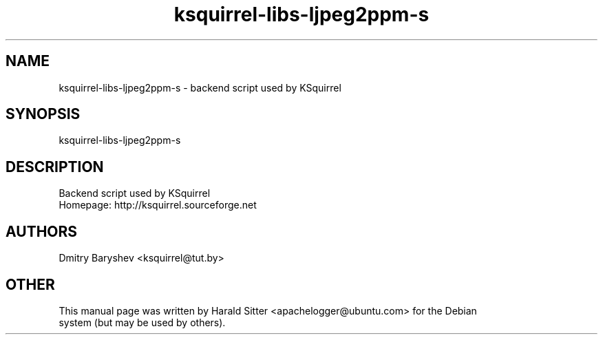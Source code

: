 .\" This file was written by Harald Sitter <apachelogger@ubuntu.com>
.TH ksquirrel-libs-ljpeg2ppm-s 1 "Jan 2008" "Dmitry Baryshev" "Backend script used by KSquirrel"
.SH NAME
ksquirrel-libs-ljpeg2ppm-s
\- backend script used by KSquirrel
.SH SYNOPSIS
ksquirrel-libs-ljpeg2ppm-s
.SH DESCRIPTION
Backend script used by KSquirrel
 Homepage: http://ksquirrel.sourceforge.net
.SH AUTHORS
.nf
Dmitry Baryshev <ksquirrel@tut.by>
.br
.SH OTHER
.nf
This manual page was written by Harald Sitter <apachelogger@ubuntu.com> for the Debian
system (but may be used by others).
.br
